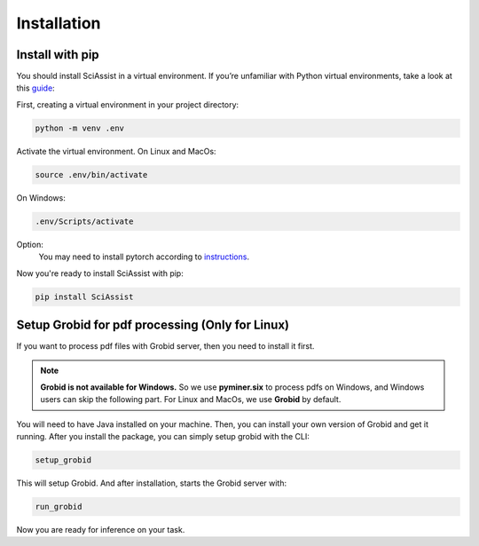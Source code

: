 Installation
============

.. _Installation:


Install with pip
""""""""""""""""""""""""""""""""
You should install SciAssist in a virtual environment. 
If you’re unfamiliar with Python virtual environments, take a look at this
`guide <https://packaging.python.org/en/latest/guides/installing-using-pip-and-virtual-environments/>`_:

First, creating a virtual environment in your project directory: 

.. code-block:: bash

    python -m venv .env

Activate the virtual environment. On Linux and MacOs:

.. code-block:: bash
    
    source .env/bin/activate

On Windows:

.. code-block:: bash

    .env/Scripts/activate


Option:
    You may need to install pytorch according to `instructions <https://pytorch.org/get-started/>`_.

Now you're ready to install SciAssist with pip:

.. code-block:: bash

    pip install SciAssist

Setup Grobid for pdf processing (Only for Linux)
"""""""""""""""""""""""""""""""""""""""""""""""""

If you want to process pdf files with Grobid server, then you need to install it first.

.. note:: 

    **Grobid is not available for Windows.**
    So we use **pyminer.six** to process pdfs on Windows, and Windows users can skip the following part.
    For Linux and MacOs, we use **Grobid** by default. 

You will need to have Java installed on your machine. Then, you can install 
your own version of Grobid and get it running.
After you install the package, you can simply setup grobid with the CLI:

.. code-block:: bash

    setup_grobid

This will setup Grobid. And after installation, starts the Grobid server with:

.. code-block:: bash

    run_grobid


Now you are ready for inference on your task.
